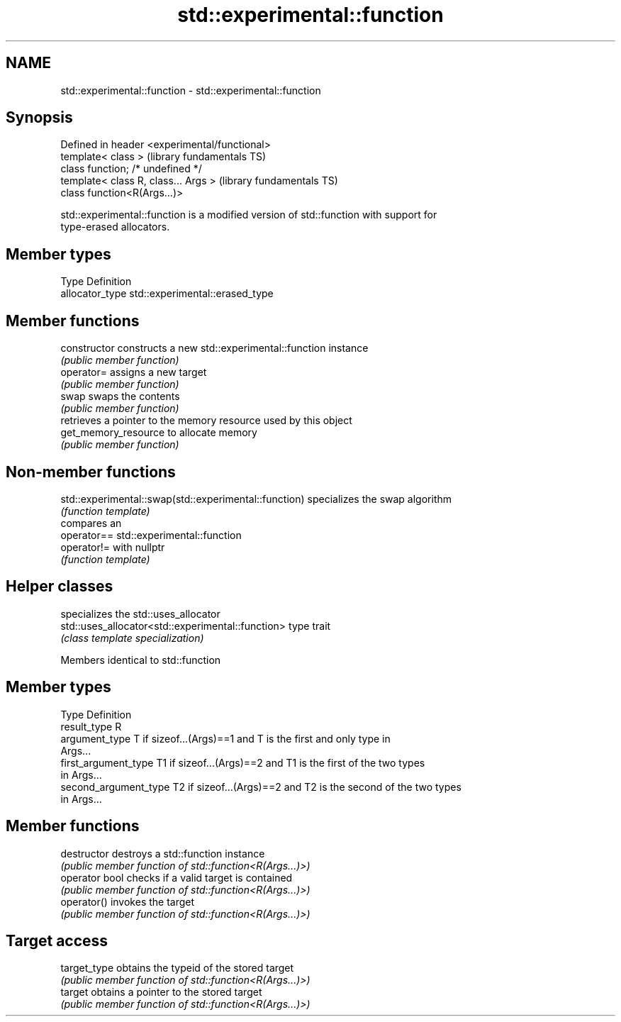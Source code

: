 .TH std::experimental::function 3 "2021.11.17" "http://cppreference.com" "C++ Standard Libary"
.SH NAME
std::experimental::function \- std::experimental::function

.SH Synopsis
   Defined in header <experimental/functional>
   template< class >                            (library fundamentals TS)
   class function; /* undefined */
   template< class R, class... Args >           (library fundamentals TS)
   class function<R(Args...)>

   std::experimental::function is a modified version of std::function with support for
   type-erased allocators.

.SH Member types

   Type           Definition
   allocator_type std::experimental::erased_type

.SH Member functions

   constructor         constructs a new std::experimental::function instance
                       \fI(public member function)\fP
   operator=           assigns a new target
                       \fI(public member function)\fP
   swap                swaps the contents
                       \fI(public member function)\fP
                       retrieves a pointer to the memory resource used by this object
   get_memory_resource to allocate memory
                       \fI(public member function)\fP

.SH Non-member functions

   std::experimental::swap(std::experimental::function) specializes the swap algorithm
                                                        \fI(function template)\fP
                                                        compares an
   operator==                                           std::experimental::function
   operator!=                                           with nullptr
                                                        \fI(function template)\fP

.SH Helper classes

                                                    specializes the std::uses_allocator
   std::uses_allocator<std::experimental::function> type trait
                                                    \fI(class template specialization)\fP


Members identical to std::function

.SH Member types

   Type                 Definition
   result_type          R
   argument_type        T if sizeof...(Args)==1 and T is the first and only type in
                        Args...
   first_argument_type  T1 if sizeof...(Args)==2 and T1 is the first of the two types
                        in Args...
   second_argument_type T2 if sizeof...(Args)==2 and T2 is the second of the two types
                        in Args...

.SH Member functions

   destructor    destroys a std::function instance
                 \fI(public member function of std::function<R(Args...)>)\fP
   operator bool checks if a valid target is contained
                 \fI(public member function of std::function<R(Args...)>)\fP
   operator()    invokes the target
                 \fI(public member function of std::function<R(Args...)>)\fP
.SH Target access
   target_type   obtains the typeid of the stored target
                 \fI(public member function of std::function<R(Args...)>)\fP
   target        obtains a pointer to the stored target
                 \fI(public member function of std::function<R(Args...)>)\fP
